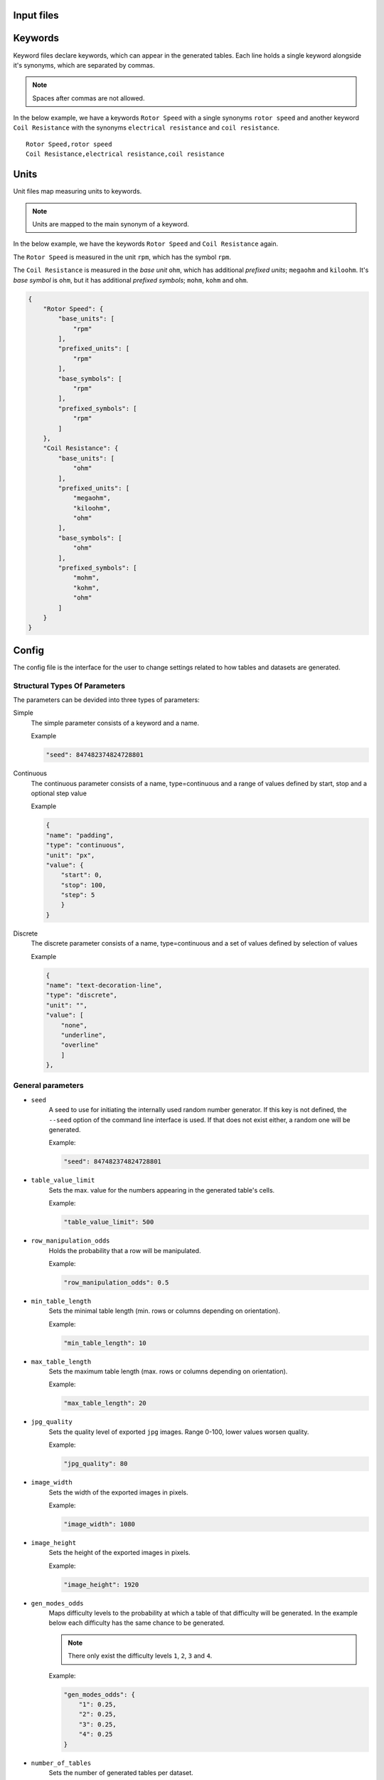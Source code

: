 Input files 
===========

Keywords
========

Keyword files declare keywords, which can appear in the generated tables.
Each line holds a single keyword alongside it's synonyms, which are separated by commas.

.. note:: Spaces after commas are not allowed.


In the below example, we have a keywords ``Rotor Speed`` with a single synonyms ``rotor speed`` and another keyword ``Coil Resistance`` with the synonyms ``electrical resistance`` and ``coil resistance``. ::


    Rotor Speed,rotor speed
    Coil Resistance,electrical resistance,coil resistance

Units 
=====

Unit files map measuring units to keywords.

.. note:: Units are mapped to the main synonym of a keyword.

In the below example, we have the keywords ``Rotor Speed`` and ``Coil Resistance`` again.

The ``Rotor Speed`` is measured in the unit ``rpm``, which has the symbol ``rpm``.

The ``Coil Resistance`` is measured in the *base unit* ``ohm``, which has additional *prefixed units*; ``megaohm`` and ``kiloohm``.
It's *base symbol* is ``ohm``, but it has additional *prefixed symbols*; ``mohm``, ``kohm`` and ``ohm``.

.. code-block:: json

    {
        "Rotor Speed": {
            "base_units": [
                "rpm"
            ],
            "prefixed_units": [
                "rpm"
            ],
            "base_symbols": [
                "rpm"
            ],
            "prefixed_symbols": [
                "rpm"
            ]
        },
        "Coil Resistance": {
            "base_units": [
                "ohm"
            ],
            "prefixed_units": [
                "megaohm",
                "kiloohm",
                "ohm"
            ],
            "base_symbols": [
                "ohm"
            ],
            "prefixed_symbols": [
                "mohm",
                "kohm",
                "ohm"
            ]
        }
    }

Config
======
.. _config:

The config file is the interface for the user to change settings related to how tables and datasets are generated.

Structural Types Of Parameters
-------------------------------

The parameters can be devided into three types of parameters:

Simple
    The simple parameter consists of a keyword and a name.

    .. _simple_type:

    Example

    .. code-block:: json

        "seed": 847482374824728801

Continuous
    The continuous parameter consists of a name, type=continuous and a range of values defined by start, stop and a optional step value

    .. _continuous_type:

    Example

    .. code-block:: json

        {
        "name": "padding",
        "type": "continuous",
        "unit": "px",
        "value": {
            "start": 0,
            "stop": 100,
            "step": 5
            }
        }

Discrete
    The discrete parameter consists of a name, type=continuous and a set of values defined by selection of values

    .. _discrete_type:

    Example

    .. code-block:: json

        {
        "name": "text-decoration-line",
        "type": "discrete",
        "unit": "",
        "value": [
            "none",
            "underline",
            "overline"
            ]
        },


General parameters
------------------

* ``seed``
    A seed to use for initiating the internally used random number generator. If this key is not defined, the ``--seed`` option of the command line interface is used. If that does not exist either, a random one will be generated.

    Example:

    .. code-block:: json

        "seed": 847482374824728801

    .. seealso::
        
        :ref:`Command line interface's seed option <seed_cli_target>`


* ``table_value_limit``
    Sets the max. value for the numbers appearing in the generated table's cells.


    Example:

    .. code-block:: json

        "table_value_limit": 500

* ``row_manipulation_odds``
    Holds the probability that a row will be manipulated.


    Example:

    .. code-block:: json

        "row_manipulation_odds": 0.5

* ``min_table_length``
    Sets the minimal table length (min. rows or columns depending on orientation).


    Example:

    .. code-block:: json

        "min_table_length": 10

* ``max_table_length``
    Sets the maximum table length (max. rows or columns depending on orientation).


    Example:

    .. code-block:: json

        "max_table_length": 20

* ``jpg_quality``
    Sets the quality level of exported ``jpg`` images. Range 0-100, lower values worsen quality.


    Example:

    .. code-block:: json

        "jpg_quality": 80

* ``image_width``
    Sets the width of the exported images in pixels.


    Example:

    .. code-block:: json

        "image_width": 1080

* ``image_height``
    Sets the height of the exported images in pixels.


    Example:

    .. code-block:: json

        "image_height": 1920

* ``gen_modes_odds``
    Maps difficulty levels to the probability at which a table of that difficulty will be generated. In the example below each
    difficulty has the same chance to be generated.

    .. note:: There only exist the difficulty levels ``1``, ``2``, ``3`` and ``4``.

    .. seealso::
        
        :ref:`Table modes`


    Example:

    .. code-block:: json

        "gen_modes_odds": {
            "1": 0.25,
            "2": 0.25,
            "3": 0.25,
            "4": 0.25
        }

* ``number_of_tables``
    Sets the number of generated tables per dataset.


    Example:

    .. code-block:: json

        "number_of_tables": 3

    .. note:: This option is only effective, if the used *transformer application strategy* is ``SELECTIVE``

    .. seealso::
        
        | :ref:`Command line interface's transformer_application_strategy option <transformer_application_strategy_cli_target>`
        | :ref:`Transformer application strategies`
        | Module :py:mod:`arttabgen.types.transformer_application_strategy`

* ``keyword_chance``
    Sets the probability at which a key(word) is chosen to be included in a table's row.


    Example:

    .. code-block:: json

        "keyword_chance": 0.4

    .. seealso::
        
        | :ref:`Keywords`

* ``number_of_columns_odds``
    Maps numbers of columns to the probability at which a table is generated with the number of columns.


    Example:

    .. code-block:: json

        "number_of_columns_odds": {
            "1": 0.333,
            "2": 0.333,
            "3": 0.333
        }

    .. note:: Tables can have only ``1``, ``2`` or ``3`` columns.

Style parameters
----------------

.. note:: Most style parameters are legal CSS properties.


The following style-parameter are legal CSS parameters.

* ``background-color``
* ``border-collapse``
* ``border-color``
* ``border-spacing``
* ``border-style``
* ``border-width``
* ``color``
* ``font-family``
* ``font-size``
* ``font-style``
* ``font-weight``
* ``height``
* ``letter-spacing``
* ``margin-bottom``
* ``margin-left``
* ``margin-right``
* ``margin-top``
* ``padding``
* ``text-align``
* ``text-decoration-line``
* ``text-decoration-style``
* ``text-transform``
* ``vertical-align``
* ``width``

.. seealso::

   `<https://www.w3schools.com/cssref/>`_

The following style parameters are not legal CSS properties but are still implemented through CSS directives.

* ``background-color-alternating-row``: Defines two colors to be used for alternating background colors in rows
* ``background-color-alternating-column`` : Defines two colors to be used for alternating background colors in columns
* ``color-alternating-row``: Defines two colors to be used for alternating font colors in rows
* ``color-alternating-column``: Defines two colors to be used for alternating font colors in columns

A style parameter can either be *discrete* `discrete_type`_ or *continuous* `continuous_type`_.
Each style parameter can also be supplied with a unit.

Example:

.. code-block:: json

    {
        "name": "text-decoration-line",
        "type": "discrete",
        "unit": "",
        "value": [
            "none",
            "underline",
            "overline"
        ]
    },
    {
        "name": "padding",
        "type": "continuous",
        "unit": "px",
        "value": {
            "start": 0,
            "stop": 100,
            "step": 5
        }
    }

.. note:: The main key for in the config file for style parameters is `parameters`

.. seealso::

    | Module :py:mod:`arttabgen.style_transformer`

Structure parameters
--------------------

* ``has_header``
    Allows the values ``true`` and ``false``. It sets whether
    the generated table has a header. The default value is ``false``.

* ``table_orientation``
    Allows the values `"horizontal"` and `"vertical"`. It sets whether the table is
    vertical oriented or horizontal. The default value  is ``"horizontal"``.

All currently implemented structure parameters are *discrete* `discrete_type`_.

Example in config file:

.. code-block:: json

    "structure_parameters": [
        {
            "name": "has-header",
            "type": "discrete",
            "value": [
                true,
                false
            ]
        },
        {
            "name": "table-orientation",
            "type": "discrete",
            "value": [
                "vertical",
                "horizontal"
            ]
        }
    ]

.. seealso::

    | Module :py:mod:`arttabgen.structure_transformer`

Image effects
-------------

Optionally, it is possible to configure effect parameters, that manipulate exported images according to the difficulty of the generated table.

* ``blur``
    applies a blur effect
    Allowed values: [1, 3, 5, 7, 9, 11, ... , 299]

* ``contrast``
    adjusts the contrast
    Allowed values: [0 - 300]

* ``brightness``
    adjusts brightness
    Allowed values: [0-100]

* ``noise``
    applies a salt and pepper noise filter
    Allowed values: [0.0-1.0]

Example:

.. code-block:: json

    "image_effects": [
        {
            "name": "blur",
            "type": "continuous",
            "value": {
                "start": 5,
                "stop": 15,
                "step": 5
            }
        },
        {
            "name": "contrast",
            "type": "discrete",
            "value": [
                1.1,
                1.3,
                2.7
            ]
        },
        {
            "name": "brightness",
            "type": "continuous",
            "value": {
                "start": -50,
                "stop": 50,
                "step": 10
            }
        },
        {
            "name": "noise",
            "type": "discrete",
            "value": [
                0.05,
                0.1,
                0.07
            ]
        }
    ],

.. seealso::

    | Module :py:mod:`arttabgen.transformers.image_manipulators.IMAGE_MANIPULATORS`
